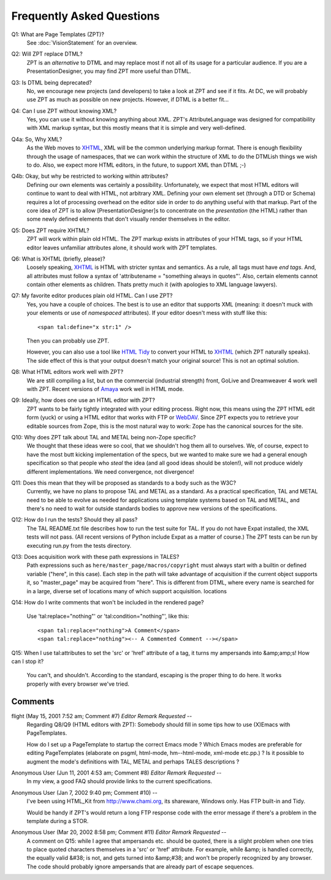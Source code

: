 ============================
 Frequently Asked Questions
============================

.. from
   https://github.com/zopefoundation/zpt-docs/blob/master/src/FAQ.stx

.. highlight:: html

Q1: What are Page Templates (ZPT)?
   See :doc:`VisionStatement` for an overview.

Q2: Will ZPT replace DTML?
  ZPT is an *alternative* to DTML and may replace most if not all of its
  usage for a particular audience. If you are a PresentationDesigner, you
  may find ZPT more useful than DTML.

Q3: Is DTML being deprecated?
   No, we encourage new projects (and developers) to take a look at ZPT and
   see if it fits. At DC, we will probably use ZPT as much as possible on
   new projects. However, if DTML is a better fit...

Q4: Can I use ZPT without knowing XML?
    Yes, you can use it without knowing anything about XML.  ZPT's
    AttributeLanguage was designed for compatibility with XML markup syntax,
    but this mostly means that it is simple and very well-defined.

Q4a: So, Why XML?
    As the Web moves to XHTML_, XML will
    be the common underlying markup format. There is enough flexibility
    through the usage of namespaces, that we can work within the structure of
    XML to do the DTMLish things we wish to do. Also, we expect more HTML
    editors, in the future, to support XML than DTML ;-)

Q4b: Okay, but why be restricted to working within attributes?
    Defining our own elements was certainly a possibility. Unfortunately,
    we expect that most HTML editors will continue to want to deal with
    HTML, not arbitrary XML. Defining your own element set (through a DTD or
    Schema) requires a lot of processing overhead on the editor side in order
    to do anything useful with that markup. Part of the core idea of ZPT is
    to allow [PresentationDesigner]s to concentrate on the *presentation* (the
    HTML) rather than some newly defined elements that don't visually render
    themselves in the editor.

Q5: Does ZPT require XHTML?
    ZPT will work within plain old HTML.  The ZPT markup exists in
    attributes of your HTML tags, so if your HTML editor leaves
    unfamiliar attributes alone, it should work with ZPT templates.

Q6: What is XHTML (briefly, please)?
    Loosely speaking, XHTML_ is HTML with stricter
    syntax and semantics.  As
    a rule, all tags must have *end tags*. And, all attributes must follow
    a syntax of 'attributename = "something always in quotes"'. Also,
    certain elements cannot contain other elements as children. Thats pretty
    much it (with apologies to XML language lawyers).

Q7: My favorite editor produces plain old HTML. Can I use ZPT?
    Yes, you have a couple of choices. The best is to use an editor that
    supports XML (meaning: it doesn't muck with your elements or use of
    *namespaced* attributes). If your editor doesn't mess with
    stuff like this::

        <span tal:define="x str:1" />

    Then you can probably use ZPT.

    However, you can also use a tool like `HTML Tidy <http://tidy.sourceforge.net/>`_
    to convert your HTML to XHTML_ (which ZPT naturally
    speaks). The side effect of this is that
    your output doesn't match your original source! This is not an optimal
    solution.

Q8: What HTML editors work well with ZPT?
    We are still compiling a list, but on the commercial (industrial
    strength) front, GoLive and Dreamweaver 4 work well with ZPT.
    Recent versions of `Amaya <http://www.w3.org/Amaya/>`_ work well in HTML mode.

Q9: Ideally, how does one use an HTML editor with ZPT?
    ZPT wants to be fairly tightly integrated with your editing process.
    Right now, this means using the ZPT HTML edit form (yuck) or using
    a HTML editor that works with FTP or `WebDAV <http://www.webdav.org/>`_.
    Since ZPT expects you
    to retrieve your editable sources from Zope, this is the most natural
    way to work: Zope has the canonical sources for the site.

Q10: Why does ZPT talk about TAL and METAL being non-Zope specific?
    We thought that these ideas were so cool, that we shouldn't
    hog them all to ourselves. We, of course, expect to have the
    most butt kicking implementation of the specs, but we wanted to make
    sure we had a general enough specification so that people who *steal*
    the idea (and all good ideas should be stolen!), will not produce
    widely different implementations. We need convergence, not divergence!

Q11: Does this mean that they will be proposed as standards to a body such as the W3C?
    Currently, we have no plans to propose TAL and METAL as a standard.
    As a practical specification, TAL and METAL need to be able to evolve
    as needed for applications using template systems based on TAL and METAL,
    and there's no need to wait for outside standards bodies to approve
    new versions of the specifications.

Q12: How do I run the tests?  Should they all pass?
    The TAL README.txt file describes how to run the test suite for TAL.  If
    you do not have Expat installed, the XML tests will not pass.  (All recent
    versions of Python include Expat as a matter of course.)  The
    ZPT tests can be run by executing run.py from the tests directory.

Q13: Does acquisition work with these path expressions in TALES?
    Path expressions such as ``here/master_page/macros/copyright`` must always
    start with a builtin or defined variable ("here", in this case).  Each
    step in the path will take advantage of acquisition if the current object
    supports it, so "master_page" may be acquired from "here".  This is
    different from DTML, where every name is searched for in a large, diverse
    set of locations many of which support acquisition.
    locations

Q14: How do I write comments that won't be included in the rendered page?

    Use 'tal:replace="nothing"' or 'tal:condition="nothing"', like this::

      <span tal:replace="nothing">A Comment</span>
      <span tal:replace="nothing"><-- A Commented Comment --></span>

Q15: When I use tal:attributes to set the 'src' or 'href' attribute of a tag, it turns my ampersands into &amp;amp;s!  How can I stop it?

    You can't, and shouldn't.  According to the standard, escaping is the
    proper thing to do here.  It works properly with every browser we've tried.

.. _XHTML: http://www.w3.org/MarkUp

Comments
========

flight (May 15, 2001 7:52 am; Comment #7) *Editor Remark Requested* --
 Regarding Q8/Q9 (HTML editors with ZPT): Somebody should fill in some tips how to use (X)Emacs with PageTemplates.

 How do I set up a PageTemplate to startup the correct Emacs mode ? Which Emacs modes are preferable for editing PageTemplates (elaborate on psgml, html-mode, hm--html-mode, xml-mode etc.pp.) ? Is it possible to augment the mode's definitions with TAL, METAL and perhaps TALES descriptions ?

Anonymous User (Jun 11, 2001 4:53 am; Comment #8) *Editor Remark Requested* --
 In my view, a good FAQ should provide links to the current
 specifications.

Anonymous User (Jan 7, 2002 9:40 pm; Comment #10)  --
 I've been using HTML_Kit from http://www.chami.org, its shareware, Windows only. Has FTP built-in and Tidy.

 Would be handy if ZPT's would return a long FTP response code with the error message if there's a problem in the template during a STOR.

Anonymous User (Mar 20, 2002 8:58 pm; Comment #11) *Editor Remark Requested* --
 A comment on Q15:  while I agree that ampersands etc. should be quoted, there is a slight problem when one tries to place quoted characters themselves in a 'src' or 'href' attribute.  For example, while &amp; is handled correctly, the equally valid &#38; is not, and gets turned into &amp;#38; and won't be properly recognized by any browser.  The code should probably ignore ampersands that are already part of escape sequences.

